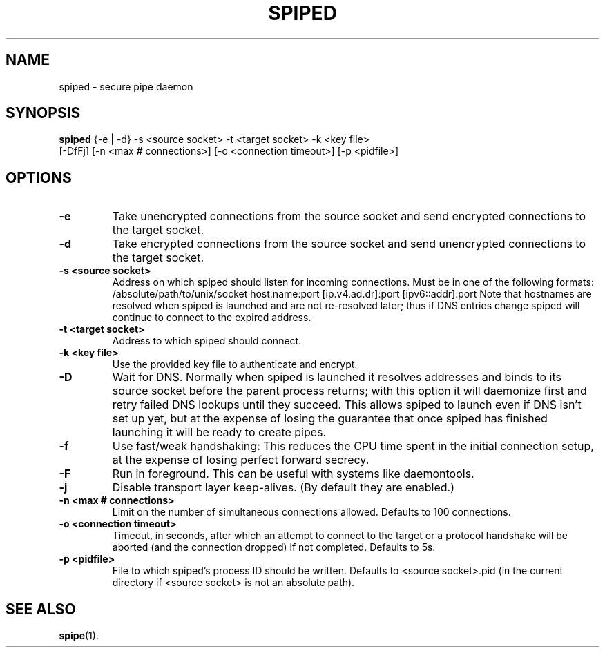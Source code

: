 .\"-
.\" Copyright (c) 2012 Andreas Olsson
.\"
.\" Redistribution and use in source and binary forms, with or without
.\" modification, are permitted provided that the following conditions
.\" are met:
.\" 1. Redistributions of source code must retain the above copyright
.\"    notice, this list of conditions and the following disclaimer.
.\" 2. Redistributions in binary form must reproduce the above copyright
.\"    notice, this list of conditions and the following disclaimer in the
.\"    documentation and/or other materials provided with the distribution.
.\"
.\" THIS SOFTWARE IS PROVIDED BY THE AUTHOR AND CONTRIBUTORS ``AS IS'' AND
.\" ANY EXPRESS OR IMPLIED WARRANTIES, INCLUDING, BUT NOT LIMITED TO, THE
.\" IMPLIED WARRANTIES OF MERCHANTABILITY AND FITNESS FOR A PARTICULAR PURPOSE
.\" ARE DISCLAIMED.  IN NO EVENT SHALL THE AUTHOR OR CONTRIBUTORS BE LIABLE
.\" FOR ANY DIRECT, INDIRECT, INCIDENTAL, SPECIAL, EXEMPLARY, OR CONSEQUENTIAL
.\" DAMAGES (INCLUDING, BUT NOT LIMITED TO, PROCUREMENT OF SUBSTITUTE GOODS
.\" OR SERVICES; LOSS OF USE, DATA, OR PROFITS; OR BUSINESS INTERRUPTION)
.\" HOWEVER CAUSED AND ON ANY THEORY OF LIABILITY, WHETHER IN CONTRACT, STRICT
.\" LIABILITY, OR TORT (INCLUDING NEGLIGENCE OR OTHERWISE) ARISING IN ANY WAY
.\" OUT OF THE USE OF THIS SOFTWARE, EVEN IF ADVISED OF THE POSSIBILITY OF
.\" SUCH DAMAGE.
.TH SPIPED 1 "November  16, 2012" "spiped 1.2.2" "spiped README"
.SH NAME
spiped \- secure pipe daemon
.SH SYNOPSIS
.B spiped
{\-e | \-d} \-s <source socket>
\-t <target socket>
\-k <key file>
.br
[\-DfFj]
[\-n <max # connections>]
[\-o <connection timeout>]
[\-p <pidfile>]
.SH OPTIONS
.TP
.B \-e
Take unencrypted connections from the source socket and send
encrypted connections to the target socket.
.TP
.B \-d
Take encrypted connections from the source socket and send
unencrypted connections to the target socket.
.TP
.B \-s <source socket>
Address on which spiped should listen for incoming connections.
Must be in one of the following formats:
/absolute/path/to/unix/socket
host.name:port
[ip.v4.ad.dr]:port
[ipv6::addr]:port
Note that hostnames are resolved when spiped is launched and are not
re\-resolved later; thus if DNS entries change spiped will continue to
connect to the expired address.
.TP
.B \-t <target socket>
Address to which spiped should connect.
.TP
.B \-k <key file>
Use the provided key file to authenticate and encrypt.
.TP
.B \-D
Wait for DNS.  Normally when spiped is launched it resolves addresses
and binds to its source socket before the parent process returns; with
this option it will daemonize first and retry failed DNS lookups until
they succeed.  This allows spiped to launch even if DNS isn't set up
yet, but at the expense of losing the guarantee that once spiped has
finished launching it will be ready to create pipes.
.TP
.B \-f
Use fast/weak handshaking: This reduces the CPU time spent in the
initial connection setup, at the expense of losing perfect forward
secrecy.
.TP
.B \-F
Run in foreground.  This can be useful with systems like daemontools.
.TP
.B \-j
Disable transport layer keep-alives.
(By default they are enabled.)
.TP
.B \-n <max # connections>
Limit on the number of simultaneous connections allowed.  Defaults
to 100 connections.
.TP
.B \-o <connection timeout>
Timeout, in seconds, after which an attempt to connect to the target
or a protocol handshake will be aborted (and the connection dropped)
if not completed.  Defaults to 5s.
.TP
.B \-p <pidfile>
File to which spiped's process ID should be written.  Defaults to
<source socket>.pid (in the current directory if <source socket> is
not an absolute path).
.SH SEE ALSO
.BR spipe (1).
